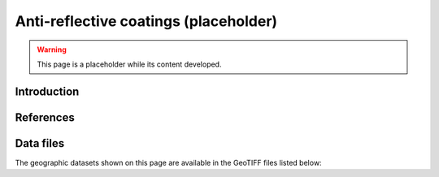 
.. map-header::


Anti-reflective coatings (placeholder)
======================================

.. warning::
    This page is a placeholder while its content developed.


Introduction
------------




References
----------

.. .. bibliography::
..    :list: enumerated

   


Data files
----------

The geographic datasets shown on this page are available in the GeoTIFF
files listed below:

.. geotiff-index::
    :pattern: geotiffs/anti-reflective-coatings/*.tiff
